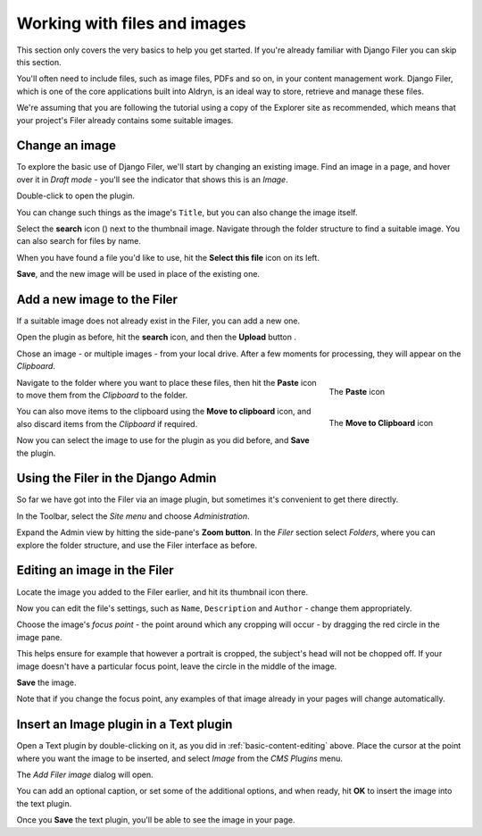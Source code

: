 .. _files-and-images:

#############################
Working with files and images
#############################

This section only covers the very basics to help you get started. If you're already familiar with
Django Filer you can skip this section.

You'll often need to include files, such as image files, PDFs and so on, in your content management
work. Django Filer, which is one of the core applications built into Aldryn, is an ideal way to
store, retrieve and manage these files.

We're assuming that you are following the tutorial using a copy of the Explorer site as
recommended, which means that your project's Filer already contains some suitable images.


===============
Change an image
===============

.. image:: images/image_hover.png
   :alt: Double-click to edit an image
   :align: right
   :width: 25%

To explore the basic use of Django Filer, we'll start by changing an existing image. Find an image
in a page, and hover over it in *Draft mode* - you'll see the indicator that shows this is an
*Image*.

Double-click to open the plugin.

You can change such things as the image's ``Title``, but you can also change the image itself.

.. |search| image:: images/search.png
   :width: 5%

Select the **search** icon (|search|) next to the thumbnail image. Navigate through the
folder structure to find a suitable image. You can also search for files by name.

When you have found a file you'd like to use, hit the **Select this file** icon on its left.

.. image:: images/select_file.png
   :alt: The 'Select file' icon

**Save**, and the new image will be used in place of the existing one.


============================
Add a new image to the Filer
============================

If a suitable image does not already exist in the Filer, you can add a new one.

.. |upload| image:: images/upload.png
   :alt: The 'Upload' button
   :width: 10%

Open the plugin as before, hit the **search** icon, and then the **Upload** button |upload|.

Chose an image - or multiple images - from your local drive. After a few moments for processing,
they will appear on the *Clipboard*.

.. figure:: images/past_image.png
   :alt: The 'Paste' icon
   :align: right
   :figwidth: 25%

   ..

   The **Paste** icon


Navigate to the folder where you want to place these files, then hit the **Paste** icon to move
them from the *Clipboard* to the folder.

.. figure:: images/move_clipboard.png
   :alt: The 'Move to Clipboard' icon
   :align: right
   :figwidth: 25%

   ..

   The **Move to Clipboard** icon

You can also move items to the clipboard using the **Move to clipboard** icon, and also discard
items from the *Clipboard* if required.

Now you can select the image to use for the plugin as you did before, and **Save** the plugin.


===================================
Using the Filer in the Django Admin
===================================

.. image:: images/admin_nav.png
   :alt: Navigating to the Django admin
   :align: right
   :width: 40%

So far we have got into the Filer via an image plugin, but sometimes it's convenient to get there
directly.

In the Toolbar, select the *Site menu* and choose *Administration*.

.. image:: images/zoom_panel.png
   :alt: The zoom button
   :align: right
   :width: 10%

Expand the Admin view by hitting the side-pane's **Zoom button**. In the *Filer* section select
*Folders*, where you can explore the folder structure, and use the Filer interface as before.

.. image:: images/admin_site.png
   :alt: The admin site
   :width: 40%

=============================
Editing an image in the Filer
=============================

Locate the image you added to the Filer earlier, and hit its thumbnail icon there.

.. image:: images/thumbnail-photo.png
   :alt: Image thumbnail icons in the Filer
   :width: 60%

Now you can edit the file's settings, such as ``Name``, ``Description`` and ``Author`` - change
them appropriately.

.. image:: images/red-dot.png
   :alt: The image focus control
   :align: right
   :width: 60%

Choose the image's *focus point* - the point around which any cropping will occur - by dragging the
red circle in the image pane.

This helps ensure for example that however a portrait is cropped, the subject's head will not be
chopped off. If your image doesn't have a particular focus point, leave the circle in the middle of
the image.

**Save** the image.

Note that if you change the focus point, any examples of that image already in your pages will
change automatically.


=======================================
Insert an Image plugin in a Text plugin
=======================================

Open a Text plugin by double-clicking on it, as you did in :ref:`basic-content-editing`
above. Place the cursor at the point where you want the image to be inserted, and select *Image*
from the *CMS Plugins* menu.

The *Add Filer image* dialog will open.

.. image:: images/text-image-plugin.png
   :alt: 'Image' in the CMS Plugins menu
   :align: right
   :width: 60%

You can add an optional caption, or set some of the additional options, and when ready, hit **OK**
to insert the image into the text plugin.

Once you **Save** the text plugin, you'll be able to see the image in your page.
